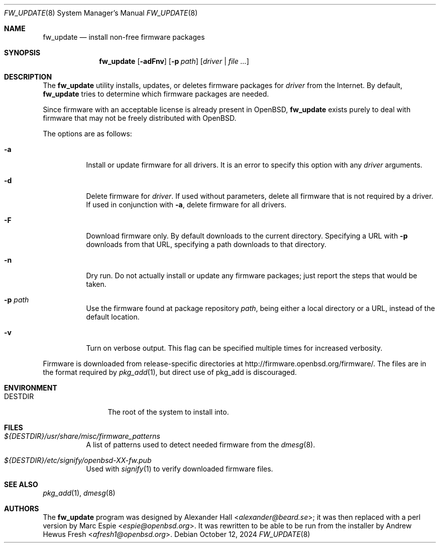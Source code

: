 .\" $OpenBSD: fw_update.8,v 1.4 2024/10/12 23:56:23 afresh1 Exp $
.\"
.\" Copyright (c) 2011 Alexander Hall <alexander@beard.se>
.\"
.\" Permission to use, copy, modify, and distribute this software for any
.\" purpose with or without fee is hereby granted, provided that the above
.\" copyright notice and this permission notice appear in all copies.
.\"
.\" THE SOFTWARE IS PROVIDED "AS IS" AND THE AUTHOR DISCLAIMS ALL WARRANTIES
.\" WITH REGARD TO THIS SOFTWARE INCLUDING ALL IMPLIED WARRANTIES OF
.\" MERCHANTABILITY AND FITNESS. IN NO EVENT SHALL THE AUTHOR BE LIABLE FOR
.\" ANY SPECIAL, DIRECT, INDIRECT, OR CONSEQUENTIAL DAMAGES OR ANY DAMAGES
.\" WHATSOEVER RESULTING FROM LOSS OF USE, DATA OR PROFITS, WHETHER IN AN
.\" ACTION OF CONTRACT, NEGLIGENCE OR OTHER TORTIOUS ACTION, ARISING OUT OF
.\" OR IN CONNECTION WITH THE USE OR PERFORMANCE OF THIS SOFTWARE.
.\"
.Dd $Mdocdate: October 12 2024 $
.Dt FW_UPDATE 8
.Os
.Sh NAME
.Nm fw_update
.Nd install non-free firmware packages
.Sh SYNOPSIS
.Nm
.Op Fl adFnv
.Op Fl p Ar path
.Op Ar driver | file ...
.Sh DESCRIPTION
The
.Nm
utility installs, updates, or deletes firmware packages for
.Ar driver
from the Internet.
By default,
.Nm
tries to determine which firmware packages are needed.
.Pp
Since firmware with an acceptable license is already present in
.Ox ,
.Nm
exists purely to deal with firmware that may not be freely
distributed with
.Ox .
.Pp
The options are as follows:
.Bl -tag -width Ds
.It Fl a
Install or update firmware for all drivers.
It is an error to specify this option with any
.Ar driver
arguments.
.It Fl d
Delete firmware for
.Ar driver .
If used without parameters, delete all firmware that is not required by
a driver.
If used in conjunction with
.Fl a ,
delete firmware for all drivers.
.It Fl F
Download firmware only.
By default downloads to the current directory.
Specifying a URL with
.Fl p
downloads from that URL,
specifying a path downloads to that directory.
.It Fl n
Dry run.
Do not actually install or update any firmware packages;
just report the steps that would be taken.
.It Fl p Ar path
Use the firmware found at package repository
.Ar path ,
being either a local directory or a URL,
instead of the default location.
.It Fl v
Turn on verbose output.
This flag can be specified multiple times for increased verbosity.
.El
.Pp
Firmware is downloaded from release-specific directories at
.Lk http://firmware.openbsd.org/firmware/ .
The files are in the format required by
.Xr pkg_add 1 ,
but direct use of pkg_add is discouraged.
.Sh ENVIRONMENT
.Bl -tag -width DESTDIRXXX
.It Ev DESTDIR
The root of the system to install into.
.El
.Sh FILES
.Bl -tag -width Ds
.It Pa ${DESTDIR}/usr/share/misc/firmware_patterns
A list of patterns used to detect needed firmware from the
.Xr dmesg 8 .
.It Pa ${DESTDIR}/etc/signify/openbsd-XX-fw.pub
Used with
.Xr signify 1
to verify downloaded firmware files.
.El
.Sh SEE ALSO
.Xr pkg_add 1 ,
.Xr dmesg 8
.Sh AUTHORS
.An -nosplit
The
.Nm
program was designed by
.An Alexander Hall Aq Mt alexander@beard.se ;
it was then replaced with a perl version by
.An Marc Espie Aq Mt espie@openbsd.org .
It was rewritten to be able to be run from the installer by
.An Andrew Hewus Fresh Aq Mt afresh1@openbsd.org .
